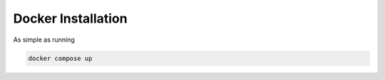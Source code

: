 Docker Installation
===================

As simple as running

.. code-block:: console

    docker compose up

